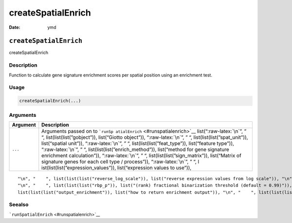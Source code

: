 ===================
createSpatialEnrich
===================

:Date: ymd

.. role:: raw-latex(raw)
   :format: latex
..

``createSpatialEnrich``
=======================

createSpatialEnrich

Description
-----------

Function to calculate gene signature enrichment scores per spatial
position using an enrichment test.

Usage
-----

.. code:: r

   createSpatialEnrich(...)

Arguments
---------

+-------------------------------+--------------------------------------+
| Argument                      | Description                          |
+===============================+======================================+
| ``...``                       | Arguments passed on to               |
|                               | ```runSp                             |
|                               | atialEnrich`` <#runspatialenrich>`__ |
|                               | list(“:raw-latex:`\n`”, ” “,         |
|                               | list(list(list(”gobject”)),          |
|                               | list(“Giotto object”)),              |
|                               | “:raw-latex:`\n`”, ” “,              |
|                               | list(list(list(”spat_unit”)),        |
|                               | list(“spatial unit”)),               |
|                               | “:raw-latex:`\n`”, ” “,              |
|                               | list(list(list(”feat_type”)),        |
|                               | list(“feature type”)),               |
|                               | “:raw-latex:`\n`”, ” “,              |
|                               | list(list(list(”enrich_method”)),    |
|                               | list(“method for gene signature      |
|                               | enrichment calculation”)),           |
|                               | “:raw-latex:`\n`”, ” “,              |
|                               | list(list(list(”sign_matrix”)),      |
|                               | list(“Matrix of signature genes for  |
|                               | each cell type / process”)),         |
|                               | “:raw-latex:`\n`”, ” “,              |
|                               | l                                    |
|                               | ist(list(list(”expression_values”)), |
|                               | list(“expression values to use”)),   |
+-------------------------------+--------------------------------------+

::

   "\n", "    ", list(list(list("reverse_log_scale")), list("reverse expression values from log scale")), "\n", "    ", list(list(list("min_overlap_genes")), list("minimum number of overlapping genes in sign_matrix required to calculate enrichment (PAGE)")), "\n", "    ", list(list(list("logbase")), list("log base to use if reverse_log_scale = TRUE")), "\n", "    ", list(list(list("p_value")), list("calculate p-value (default = FALSE)")), "\n", "    ", list(list(list("n_times")), list("(page/rank) number of permutation iterations to calculate p-value")), 
   "\n", "    ", list(list(list("rbp_p")), list("(rank) fractional binarization threshold (default = 0.99)")), "\n", "    ", list(list(list("num_agg")), list("(rank) number of top genes to aggregate (default = 100)")), "\n", "    ", list(list(list("max_block")), list("number of lines to process together (default = 20e6)")), "\n", "    ", list(list(list("top_percentage")), list("(hyper) percentage of cells that will be considered to have gene expression with matrix binarization")), "\n", "    ", 
   list(list(list("output_enrichment")), list("how to return enrichment output")), "\n", "    ", list(list(list("name")), list("to give to spatial enrichment results, default = PAGE")), "\n", "    ", list(list(list("verbose")), list("be verbose")), "\n", "    ", list(list(list("return_gobject")), list("return giotto object")), "\n", "  ")

Seealso
-------

```runSpatialEnrich`` <#runspatialenrich>`__
